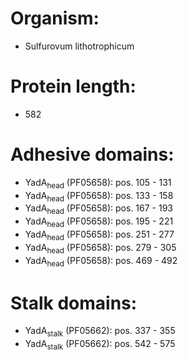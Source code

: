 * Organism:
- Sulfurovum lithotrophicum
* Protein length:
- 582
* Adhesive domains:
- YadA_head (PF05658): pos. 105 - 131
- YadA_head (PF05658): pos. 133 - 158
- YadA_head (PF05658): pos. 167 - 193
- YadA_head (PF05658): pos. 195 - 221
- YadA_head (PF05658): pos. 251 - 277
- YadA_head (PF05658): pos. 279 - 305
- YadA_head (PF05658): pos. 469 - 492
* Stalk domains:
- YadA_stalk (PF05662): pos. 337 - 355
- YadA_stalk (PF05662): pos. 542 - 575

